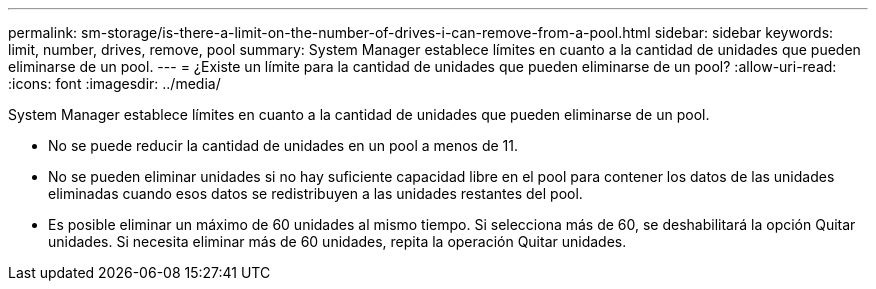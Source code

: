 ---
permalink: sm-storage/is-there-a-limit-on-the-number-of-drives-i-can-remove-from-a-pool.html 
sidebar: sidebar 
keywords: limit, number, drives, remove, pool 
summary: System Manager establece límites en cuanto a la cantidad de unidades que pueden eliminarse de un pool. 
---
= ¿Existe un límite para la cantidad de unidades que pueden eliminarse de un pool?
:allow-uri-read: 
:icons: font
:imagesdir: ../media/


[role="lead"]
System Manager establece límites en cuanto a la cantidad de unidades que pueden eliminarse de un pool.

* No se puede reducir la cantidad de unidades en un pool a menos de 11.
* No se pueden eliminar unidades si no hay suficiente capacidad libre en el pool para contener los datos de las unidades eliminadas cuando esos datos se redistribuyen a las unidades restantes del pool.
* Es posible eliminar un máximo de 60 unidades al mismo tiempo. Si selecciona más de 60, se deshabilitará la opción Quitar unidades. Si necesita eliminar más de 60 unidades, repita la operación Quitar unidades.

